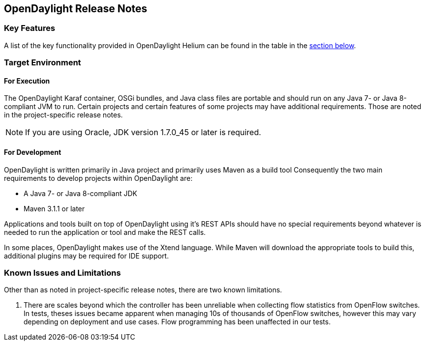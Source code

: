 == OpenDaylight Release Notes

=== Key Features

A list of the key functionality provided in OpenDaylight Helium can be found in the table in the <<_installing_the_components,section below>>.

////
The following table describes the key features provided by OpenDaylight Helium.

[cols="2",option="headers"]
|==============================================
| *Feature* | *Description*
|  Maven support | Used to simplify build automation.
| OSGi framework | Serves as the controller's back-end, allowing it to dynamically load bundles, package JAR files, and bind bundles together when exchanging information.
| Java interface support | Used by specific bundles to implement call-back functions for events and indicate the awareness of specific states.
| Model- Driven Service Abstraction Layer (MD-SAL) | Allows the controller to support multiple protocols (such as BGP-LS and OpenFlow) on the southbound interface. Also provides consistent services for modules and applications (which is where the business logic is embedded).
| Switch Manager | Once a network element has been discovered, its details (such as device type, software version, etc.) are stored by the Switch Manager.
| High Availability (HA) | The controller supports cluster-based HA, allowing you to connect multiple controllers and configure them to act as one in order to ensure the controller's continuous operation.
|==============================================
////
=== Target Environment

==== For Execution

The OpenDaylight Karaf container, OSGi bundles, and Java class files
are portable and should run on any Java 7- or Java 8-compliant JVM to
run. Certain projects and certain features of some projects may have
additional requirements. Those are noted in the project-specific
release notes.

// TODO: Do we want to call out specific projects that have other requirements?
// * TCP-MD5 requires 64-bit Linux
// * TSDR requirements for HBase?
// * SFC requirements for OVS (also lots of Linux I think)
// * SXP depends on TCP-MD5
// * SNBI for Linux, Docker, C and other things
// * OpFlex for lots of things
// * DLUX many things for development, what browsers?
// * AAA if you using SSSD which comes with Centos/RHEL

NOTE: If you are using Oracle, JDK version 1.7.0_45 or later is required.

==== For Development

OpenDaylight is written primarily in Java project and primarily uses
Maven as a build tool Consequently the two main requirements to develop
projects within OpenDaylight are:

* A Java 7- or Java 8-compliant JDK
* Maven 3.1.1 or later

Applications and tools built on top of OpenDaylight using it's REST
APIs should have no special requirements beyond whatever is needed to
run the application or tool and make the REST calls.

In some places, OpenDaylight makes use of the Xtend language. While
Maven will download the appropriate tools to build this, additional
plugins may be required for IDE support.

=== Known Issues and Limitations

Other than as noted in project-specific release notes, there are two
known limitations.

// I'm 99% sure we fixed this
// . The Karaf distribution of OpenDaylight requires internet access when run for the first time.

// TODO: We need a newer version of this
. There are scales beyond which the controller has been unreliable when
collecting flow statistics from OpenFlow switches. In tests, theses
issues became apparent when managing 10s of thousands of OpenFlow
switches, however this may vary depending on deployment and use cases.
Flow programming has been unaffected in our tests.
